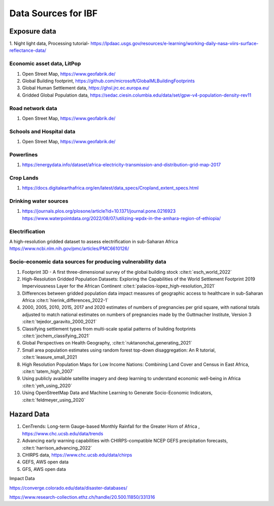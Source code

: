 Data Sources for IBF
====================

Exposure data
-------------

1. Night light data,  
Processing tutorial- https://lpdaac.usgs.gov/resources/e-learning/working-daily-nasa-viirs-surface-reflectance-data/

Economic asset data, LitPop
^^^^^^^^^^^^^^^^^^^^^^^^^^^
#. Open Street Map,  https://www.geofabrik.de/
#. Global Building footprint, https://github.com/microsoft/GlobalMLBuildingFootprints  
#. Global Human Settlement data, https://ghsl.jrc.ec.europa.eu/
#. Gridded Global Population data, https://sedac.ciesin.columbia.edu/data/set/gpw-v4-population-density-rev11

Road network data
^^^^^^^^^^^^^^^^^
#. Open Street Map,  https://www.geofabrik.de/

Schools and Hospital data
^^^^^^^^^^^^^^^^^^^^^^^^^^
#. Open Street Map,  https://www.geofabrik.de/

Powerlines
^^^^^^^^^^
#. https://energydata.info/dataset/africa-electricity-transmission-and-distribution-grid-map-2017

Crop Lands
^^^^^^^^^^^
#. https://docs.digitalearthafrica.org/en/latest/data_specs/Cropland_extent_specs.html


Drinking water sources
^^^^^^^^^^^^^^^^^^^^^^
#. https://journals.plos.org/plosone/article?id=10.1371/journal.pone.0216923 https://www.waterpointdata.org/2022/08/07/utilizing-wpdx-in-the-amhara-region-of-ethiopia/


Electrification
^^^^^^^^^^^^^^^
A high-resolution gridded dataset to assess electrification in sub-Saharan Africa https://www.ncbi.nlm.nih.gov/pmc/articles/PMC6610126/



Socio-economic data sources for producing vulnerability data
^^^^^^^^^^^^^^^^^^^^^^^^^^^^^^^^^^^^^^^^^^^^^

#. Footprint 3D - A first three-dimensional survey of the global building stock :cite:t:`esch_world_2022`
#. High-Resolution Gridded Population Datasets: Exploring the Capabilities of the World Settlement Footprint 2019 Imperviousness Layer for the African Continent :cite:t:`palacios-lopez_high-resolution_2021`
#. Differences between gridded population data impact measures of geographic access to healthcare in sub-Saharan Africa :cite:t:`hierink_differences_2022-1`
#. 2000, 2005, 2010, 2015, 2017 and 2020 estimates of numbers of pregnancies per grid square, with national totals adjusted to match national estimates on numbers of pregnancies made by the Guttmacher Institute, Version 3 :cite:t:`tejedor_garavito_2000_2021`
#. Classifying settlement types from multi-scale spatial patterns of building footprints :cite:t:`jochem_classifying_2021`
#. Global Perspectives on Health Geography, :cite:t:`ruktanonchai_generating_2021`
#. Small area population estimates using random forest top-down disaggregation: An R tutorial, :cite:t:`leasure_small_2021
#. High Resolution Population Maps for Low Income Nations: Combining Land Cover and Census in East Africa, :cite:t:`tatem_high_2007`
#. Using publicly available satellite imagery and deep learning to understand economic well-being in Africa :cite:t:`yeh_using_2020`
#. Using OpenStreetMap Data and Machine Learning to Generate Socio-Economic Indicators, :cite:t:`feldmeyer_using_2020`


Hazard Data
------------

#. CenTrends: Long-term Gauge-based Monthly Rainfall for the Greater Horn of Africa , https://www.chc.ucsb.edu/data/trends
#. Advancing early warning capabilities with CHIRPS-compatible NCEP GEFS precipitation forecasts, :cite:t:`harrison_advancing_2022`
#. CHIRPS data, https://www.chc.ucsb.edu/data/chirps
#. GEFS, AWS open data
#. GFS, AWS open data


Impact Data

https://converge.colorado.edu/data/disaster-databases/


https://www.research-collection.ethz.ch/handle/20.500.11850/331316

.. bibliography::


